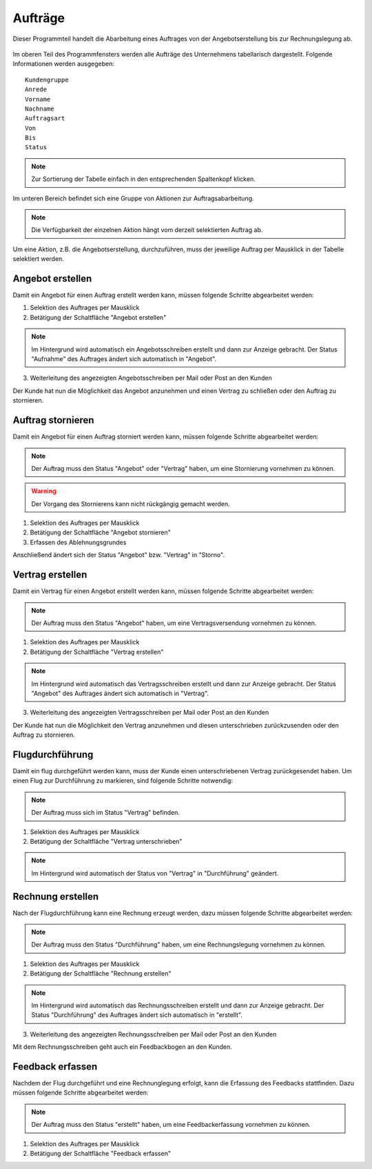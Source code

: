 Aufträge
====================================================

Dieser Programmteil handelt die Abarbeitung eines Auftrages von der Angebotserstellung bis zur Rechnungslegung ab.

.. figure::	screenshot1.JPG

Im oberen Teil des Programmfensters werden alle Aufträge des Unternehmens tabellarisch dargestellt. Folgende Informationen werden ausgegeben:

::
	
	Kundengruppe
	Anrede
	Vorname
	Nachname
	Auftragsart
	Von
	Bis
	Status
	
.. note::
	Zur Sortierung der Tabelle einfach in den entsprechenden Spaltenkopf klicken.
	
Im unteren Bereich befindet sich eine Gruppe von Aktionen zur Auftragsabarbeitung.

.. note::
	Die Verfügbarkeit der einzelnen Aktion hängt vom derzeit selektierten Auftrag ab.

Um eine Aktion, z.B. die Angebotserstellung, durchzuführen, muss der jeweilige Auftrag per Mausklick in der Tabelle selektiert werden.

Angebot erstellen
----------------------------------------------------

Damit ein Angebot für einen Auftrag erstellt werden kann, müssen folgende Schritte abgearbeitet werden:

1. Selektion des Auftrages per Mausklick
2. Betätigung der Schaltfläche "Angebot erstellen"

.. note::
	Im Hintergrund wird automatisch ein Angebotsschreiben erstellt und dann zur Anzeige gebracht. Der Status "Aufnahme" des Auftrages ändert sich automatisch in "Angebot".
	
3. Weiterleitung des angezeigten Angebotsschreiben per Mail oder Post an den Kunden

Der Kunde hat nun die Möglichkeit das Angebot anzunehmen und einen Vertrag zu schließen oder den Auftrag zu stornieren.

Auftrag stornieren
----------------------------------------------------

Damit ein Angebot für einen Auftrag storniert werden kann, müssen folgende Schritte abgearbeitet werden:

.. note::
	Der Auftrag muss den Status "Angebot" oder "Vertrag" haben, um eine Stornierung vornehmen zu können.

.. warning::
	Der Vorgang des Stornierens kann nicht rückgängig gemacht werden.

1. Selektion des Auftrages per Mausklick
2. Betätigung der Schaltfläche "Angebot stornieren"
3. Erfassen des Ablehnungsgrundes

Anschließend ändert sich der Status "Angebot" bzw. "Vertrag" in "Storno".

Vertrag erstellen
----------------------------------------------------

Damit ein Vertrag für einen Angebot erstellt werden kann, müssen folgende Schritte abgearbeitet werden:

.. note::
	Der Auftrag muss den Status "Angebot" haben, um eine Vertragsversendung vornehmen zu können.

1. Selektion des Auftrages per Mausklick
2. Betätigung der Schaltfläche "Vertrag erstellen"

.. note::
	Im Hintergrund wird automatisch das Vertragsschreiben erstellt und dann zur Anzeige gebracht. Der Status "Angebot" des Auftrages ändert sich automatisch in "Vertrag".
	
3. Weiterleitung des angezeigten Vertragsschreiben per Mail oder Post an den Kunden

Der Kunde hat nun die Möglichkeit den Vertrag anzunehmen und diesen unterschrieben zurückzusenden oder den Auftrag zu stornieren.

Flugdurchführung
----------------------------------------------------

Damit ein flug durchgeführt werden kann, muss der Kunde einen unterschriebenen Vertrag zurückgesendet haben. Um einen Flug zur Durchführung zu markieren, sind folgende Schritte notwendig:

.. note::
	Der Auftrag muss sich im Status "Vertrag" befinden.
	
1. Selektion des Auftrages per Mausklick
2. Betätigung der Schaltfläche "Vertrag unterschrieben"

.. note::
	Im Hintergrund wird automatisch der Status von "Vertrag" in "Durchführung" geändert.

Rechnung erstellen
----------------------------------------------------

Nach der Flugdurchführung kann eine Rechnung erzeugt werden, dazu müssen folgende Schritte abgearbeitet werden:

.. note::
	Der Auftrag muss den Status "Durchführung" haben, um eine Rechnungslegung vornehmen zu können.

1. Selektion des Auftrages per Mausklick
2. Betätigung der Schaltfläche "Rechnung erstellen"

.. note::
	Im Hintergrund wird automatisch das Rechnungsschreiben erstellt und dann zur Anzeige gebracht. Der Status "Durchführung" des Auftrages ändert sich automatisch in "erstellt".
	
3. Weiterleitung des angezeigten Rechnungsschreiben per Mail oder Post an den Kunden

Mit dem Rechnungsschreiben geht auch ein Feedbackbogen an den Kunden.

Feedback erfassen
----------------------------------------------------

Nachdem der Flug durchgeführt und eine Rechnunglegung erfolgt, kann die Erfassung des Feedbacks stattfinden. Dazu müssen folgende Schritte abgearbeitet werden:

.. note::
	Der Auftrag muss den Status "erstellt" haben, um eine Feedbackerfassung vornehmen zu können.

1. Selektion des Auftrages per Mausklick
2. Betätigung der Schaltfläche "Feedback erfassen"
